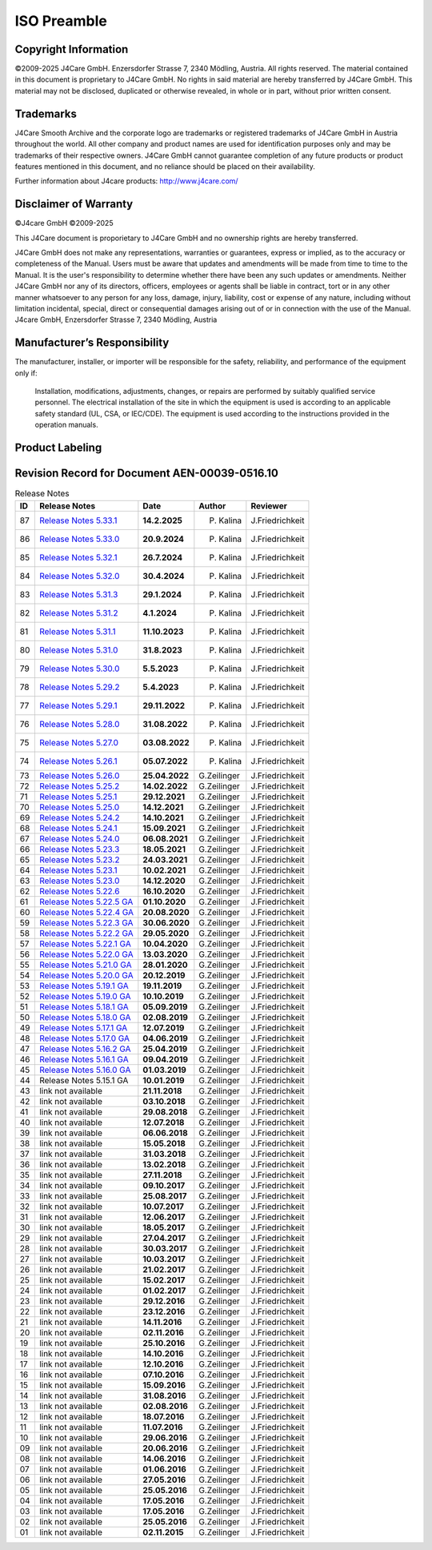 ISO Preamble
************

.. _copyright:

Copyright Information
=====================

©2009-2025 J4Care GmbH. Enzersdorfer Strasse 7, 2340 Mödling, Austria. All rights reserved. The material contained in this document is proprietary to J4Care GmbH. No rights in said material are hereby transferred by J4Care GmbH. This material may not be disclosed, duplicated or otherwise revealed, in whole or in part, without prior written consent.

.. _trademarks:

Trademarks
==========

J4Care Smooth Archive and the corporate logo are trademarks or registered trademarks of J4Care GmbH in Austria throughout the world. All other company and product names are used for identification purposes only and may be trademarks of their respective owners. J4Care GmbH cannot guarantee completion of any future products or product features mentioned in this document, and no reliance should be placed on their availability.

Further information about J4care products: http://www.j4care.com/

.. _disclaimer:

Disclaimer of Warranty
======================

©J4care GmbH ©2009-2025

This J4Care document is proporietary to J4Care GmbH and no ownership rights are hereby transferred.

J4Care GmbH does not make any representations, warranties or guarantees, express or implied, as to the accuracy or completeness of the Manual. Users must be aware that updates and amendments will be made from time to time to the Manual. It is the user's responsibility to determine whether there have been any such updates or amendments. Neither J4Care GmbH nor any of its directors, officers, employees or agents shall be liable in contract, tort or in any other manner whatsoever to any person for any loss, damage, injury, liability, cost or expense of any nature, including without limitation incidental, special, direct or consequential damages arising out of or in connection with the use of the Manual. J4care GmbH, Enzersdorfer Strasse 7, 2340 Mödling, Austria

.. _responsibility:

Manufacturer’s Responsibility
=============================

The manufacturer, installer, or importer will be responsible for the safety, reliability, and performance of the equipment only if:

    Installation, modifications, adjustments, changes, or repairs are performed by suitably qualified service personnel.
    The electrical installation of the site in which the equipment is used is according to an applicable safety standard (UL, CSA, or IEC/CDE).
    The equipment is used according to the instructions provided in the operation manuals.

.. _labeling:

Product Labeling
================

.. image:: images/product-labeling.png
  :width: 400
  :alt: Alternative text

.. _revisions:

Revision Record for Document AEN-00039-0516.10
==============================================

.. list-table:: Release Notes
   :header-rows: 1

   * - ID
     - Release Notes
     - Date
     - Author
     - Reviewer
   * - 87
     - `Release Notes 5.33.1 <https://docs.j4care.com/archive/releases/pro-release-5-33-1>`_
     - **14.2.2025**
     - P. Kalina
     - J.Friedrichkeit
   * - 86
     - `Release Notes 5.33.0 <https://docs.j4care.com/archive/releases/pro-release-5-33-0>`_
     - **20.9.2024**
     - P. Kalina
     - J.Friedrichkeit
   * - 85
     - `Release Notes 5.32.1 <https://docs.j4care.com/archive/releases/pro-release-5-32-1>`_
     - **26.7.2024**
     - P. Kalina
     - J.Friedrichkeit
   * - 84
     - `Release Notes 5.32.0 <https://docs.j4care.com/archive/releases/pro-release-5-32-0>`_
     - **30.4.2024**
     - P. Kalina
     - J.Friedrichkeit
   * - 83
     - `Release Notes 5.31.3 <https://docs.j4care.com/archive/releases/pro-release-5-31-3>`_
     - **29.1.2024**
     - P. Kalina
     - J.Friedrichkeit
   * - 82
     - `Release Notes 5.31.2 <https://docs.j4care.com/archive/releases/pro-release-5-31-2>`_
     - **4.1.2024**
     - P. Kalina
     - J.Friedrichkeit
   * - 81
     - `Release Notes 5.31.1 <https://docs.j4care.com/archive/releases/pro-release-5-31-1>`_
     - **11.10.2023**
     - P. Kalina
     - J.Friedrichkeit
   * - 80
     - `Release Notes 5.31.0 <https://docs.j4care.com/archive/releases/pro-release-5-31-0>`_
     - **31.8.2023**
     - P. Kalina
     - J.Friedrichkeit
   * - 79
     - `Release Notes 5.30.0 <https://docs.j4care.com/archive/releases/pro-release-5-30-0>`_
     - **5.5.2023**
     - P. Kalina
     - J.Friedrichkeit
   * - 78
     - `Release Notes 5.29.2 <https://docs.j4care.com/archive/releases/pro-release-5-29-2>`_
     - **5.4.2023**
     - P. Kalina
     - J.Friedrichkeit
   * - 77
     - `Release Notes 5.29.1 <https://docs.j4care.com/archive/releases/pro-release-5-29-1>`_
     - **29.11.2022**
     - P. Kalina
     - J.Friedrichkeit
   * - 76
     - `Release Notes 5.28.0 <https://docs.j4care.com/archive/releases/pro-release-5-28-0>`_
     - **31.08.2022**
     - P. Kalina
     - J.Friedrichkeit
   * - 75
     - `Release Notes 5.27.0 <https://docs.j4care.com/archive/releases/pro-release-5-27-0>`_
     - **03.08.2022**
     - P. Kalina
     - J.Friedrichkeit
   * - 74
     - `Release Notes 5.26.1 <https://docs.j4care.com/archive/releases/pro-release-5-26-1>`_
     - **05.07.2022**
     - P. Kalina
     - J.Friedrichkeit
   * - 73
     - `Release Notes 5.26.0 <https://docs.j4care.com/archive/releases/pro-release-5-26-0>`_
     - **25.04.2022**
     - G.Zeilinger
     - J.Friedrichkeit
   * - 72
     - `Release Notes 5.25.2 <https://docs.j4care.com/archive/releases/pro-release-5-25-2>`_
     - **14.02.2022**
     - G.Zeilinger
     - J.Friedrichkeit
   * - 71
     - `Release Notes 5.25.1 <https://docs.j4care.com/archive/releases/pro-release-5-25-1>`_
     - **29.12.2021**
     - G.Zeilinger
     - J.Friedrichkeit
   * - 70
     - `Release Notes 5.25.0 <https://docs.j4care.com/archive/releases/pro-release-5-25-0>`_
     - **14.12.2021**
     - G.Zeilinger
     - J.Friedrichkeit
   * - 69
     - `Release Notes 5.24.2 <https://docs.j4care.com/archive/releases/pro-release-5-24-2>`_
     - **14.10.2021**
     - G.Zeilinger
     - J.Friedrichkeit
   * - 68
     - `Release Notes 5.24.1 <https://docs.j4care.com/archive/releases/pro-release-5-24-1>`_
     - **15.09.2021**
     - G.Zeilinger
     - J.Friedrichkeit
   * - 67
     - `Release Notes 5.24.0 <https://docs.j4care.com/archive/releases/pro-release-5-24-0>`_
     - **06.08.2021**
     - G.Zeilinger
     - J.Friedrichkeit
   * - 66
     - `Release Notes 5.23.3 <https://docs.j4care.com/archive/releases/pro-release-5-23-3>`_
     - **18.05.2021**
     - G.Zeilinger
     - J.Friedrichkeit
   * - 65
     - `Release Notes 5.23.2 <https://docs.j4care.com/archive/releases/pro-release-5-23-2>`_
     - **24.03.2021**
     - G.Zeilinger
     - J.Friedrichkeit
   * - 64
     - `Release Notes 5.23.1 <https://docs.j4care.com/archive/releases/pro-release-5-23-1>`_
     - **10.02.2021**
     - G.Zeilinger
     - J.Friedrichkeit
   * - 63
     - `Release Notes 5.23.0 <https://docs.j4care.com/archive/releases/pro-release-5-23-0>`_
     - **14.12.2020**
     - G.Zeilinger
     - J.Friedrichkeit
   * - 62
     - `Release Notes 5.22.6 <https://docs.j4care.com/archive/releases/pro-release-5-22-6>`_
     - **16.10.2020**
     - G.Zeilinger
     - J.Friedrichkeit
   * - 61
     - `Release Notes 5.22.5 GA <https://docs.j4care.com/archive/releases/pro-release-5-22-5-ga>`_
     - **01.10.2020**
     - G.Zeilinger
     - J.Friedrichkeit
   * - 60
     - `Release Notes 5.22.4 GA <https://docs.j4care.com/archive/releases/pro-release-5-22-4-ga>`_
     - **20.08.2020**
     - G.Zeilinger
     - J.Friedrichkeit
   * - 59
     - `Release Notes 5.22.3 GA <https://docs.j4care.com/archive/releases/pro-release-5-22-3-ga>`_
     - **30.06.2020**
     - G.Zeilinger
     - J.Friedrichkeit
   * - 58
     - `Release Notes 5.22.2 GA <https://docs.j4care.com/archive/releases/pro-release-5-22-2-ga>`_
     - **29.05.2020**
     - G.Zeilinger
     - J.Friedrichkeit
   * - 57
     - `Release Notes 5.22.1 GA <https://docs.j4care.com/archive/releases/pro-release-5-22-1-ga>`_
     - **10.04.2020**
     - G.Zeilinger
     - J.Friedrichkeit
   * - 56
     - `Release Notes 5.22.0 GA <https://docs.j4care.com/archive/releases/pro-release-5-22-0-ga>`_
     - **13.03.2020**
     - G.Zeilinger
     - J.Friedrichkeit
   * - 55
     - `Release Notes 5.21.0 GA <https://docs.j4care.com/archive/releases/pro-release-5-21-0-ga>`_
     - **28.01.2020**
     - G.Zeilinger
     - J.Friedrichkeit
   * - 54
     - `Release Notes 5.20.0 GA <https://docs.j4care.com/archive/releases/pro-release-5-20-0-ga>`_
     - **20.12.2019**
     - G.Zeilinger
     - J.Friedrichkeit
   * - 53
     - `Release Notes 5.19.1 GA <https://docs.j4care.com/archive/releases/pro-release-5-19-1-ga>`_
     - **19.11.2019**
     - G.Zeilinger
     - J.Friedrichkeit
   * - 52
     - `Release Notes 5.19.0 GA <https://docs.j4care.com/archive/releases/pro-release-5-19-0-ga>`_
     - **10.10.2019**
     - G.Zeilinger
     - J.Friedrichkeit
   * - 51
     - `Release Notes 5.18.1 GA <https://docs.j4care.com/archive/releases/pro-release-5-18-1-ga>`_
     - **05.09.2019**
     - G.Zeilinger
     - J.Friedrichkeit
   * - 50
     - `Release Notes 5.18.0 GA <https://docs.j4care.com/archive/releases/pro-release-5-18-0-ga>`_
     - **02.08.2019**
     - G.Zeilinger
     - J.Friedrichkeit
   * - 49
     - `Release Notes 5.17.1 GA <https://docs.j4care.com/archive/releases/pro-release-5-17-1-ga>`_
     - **12.07.2019**
     - G.Zeilinger
     - J.Friedrichkeit
   * - 48
     - `Release Notes 5.17.0 GA <https://docs.j4care.com/archive/releases/pro-release-5-17-0-ga>`_
     - **04.06.2019**
     - G.Zeilinger
     - J.Friedrichkeit
   * - 47
     - `Release Notes 5.16.2 GA <https://docs.j4care.com/archive/releases/pro-release-5-16-2-ga>`_
     - **25.04.2019**
     - G.Zeilinger
     - J.Friedrichkeit
   * - 46
     - `Release Notes 5.16.1 GA <https://docs.j4care.com/archive/releases/pro-release-5-16-1-ga>`_
     - **09.04.2019**
     - G.Zeilinger
     - J.Friedrichkeit
   * - 45
     - `Release Notes 5.16.0 GA <https://docs.j4care.com/archive/releases/pro-release-5-16-0-ga>`_
     - **01.03.2019**
     - G.Zeilinger
     - J.Friedrichkeit
   * - 44
     - Release Notes 5.15.1 GA
     - **10.01.2019**
     - G.Zeilinger
     - J.Friedrichkeit
   * - 43
     - link not available
     - **21.11.2018**
     - G.Zeilinger
     - J.Friedrichkeit
   * - 42
     - link not available
     - **03.10.2018**
     - G.Zeilinger
     - J.Friedrichkeit
   * - 41
     - link not available
     - **29.08.2018**
     - G.Zeilinger
     - J.Friedrichkeit
   * - 40
     - link not available
     - **12.07.2018**
     - G.Zeilinger
     - J.Friedrichkeit
   * - 39
     - link not available
     - **06.06.2018**
     - G.Zeilinger
     - J.Friedrichkeit
   * - 38
     - link not available
     - **15.05.2018**
     - G.Zeilinger
     - J.Friedrichkeit
   * - 37
     - link not available
     - **31.03.2018**
     - G.Zeilinger
     - J.Friedrichkeit
   * - 36
     - link not available
     - **13.02.2018**
     - G.Zeilinger
     - J.Friedrichkeit
   * - 35
     - link not available
     - **27.11.2018**
     - G.Zeilinger
     - J.Friedrichkeit
   * - 34
     - link not available
     - **09.10.2017**
     - G.Zeilinger
     - J.Friedrichkeit
   * - 33
     - link not available
     - **25.08.2017**
     - G.Zeilinger
     - J.Friedrichkeit
   * - 32
     - link not available
     - **10.07.2017**
     - G.Zeilinger
     - J.Friedrichkeit
   * - 31
     - link not available
     - **12.06.2017**
     - G.Zeilinger
     - J.Friedrichkeit
   * - 30
     - link not available
     - **18.05.2017**
     - G.Zeilinger
     - J.Friedrichkeit
   * - 29
     - link not available
     - **27.04.2017**
     - G.Zeilinger
     - J.Friedrichkeit
   * - 28
     - link not available
     - **30.03.2017**
     - G.Zeilinger
     - J.Friedrichkeit
   * - 27
     - link not available
     - **10.03.2017**
     - G.Zeilinger
     - J.Friedrichkeit
   * - 26
     - link not available
     - **21.02.2017**
     - G.Zeilinger
     - J.Friedrichkeit
   * - 25
     - link not available
     - **15.02.2017**
     - G.Zeilinger
     - J.Friedrichkeit
   * - 24
     - link not available
     - **01.02.2017**
     - G.Zeilinger
     - J.Friedrichkeit
   * - 23
     - link not available
     - **29.12.2016**
     - G.Zeilinger
     - J.Friedrichkeit
   * - 22
     - link not available
     - **23.12.2016**
     - G.Zeilinger
     - J.Friedrichkeit
   * - 21
     - link not available
     - **14.11.2016**
     - G.Zeilinger
     - J.Friedrichkeit
   * - 20
     - link not available
     - **02.11.2016**
     - G.Zeilinger
     - J.Friedrichkeit
   * - 19
     - link not available
     - **25.10.2016**
     - G.Zeilinger
     - J.Friedrichkeit
   * - 18
     - link not available
     - **14.10.2016**
     - G.Zeilinger
     - J.Friedrichkeit
   * - 17
     - link not available
     - **12.10.2016**
     - G.Zeilinger
     - J.Friedrichkeit
   * - 16
     - link not available
     - **07.10.2016**
     - G.Zeilinger
     - J.Friedrichkeit
   * - 15
     - link not available
     - **15.09.2016**
     - G.Zeilinger
     - J.Friedrichkeit
   * - 14
     - link not available
     - **31.08.2016**
     - G.Zeilinger
     - J.Friedrichkeit
   * - 13
     - link not available
     - **02.08.2016**
     - G.Zeilinger
     - J.Friedrichkeit
   * - 12
     - link not available
     - **18.07.2016**
     - G.Zeilinger
     - J.Friedrichkeit
   * - 11
     - link not available
     - **11.07.2016**
     - G.Zeilinger
     - J.Friedrichkeit
   * - 10
     - link not available
     - **29.06.2016**
     - G.Zeilinger
     - J.Friedrichkeit
   * - 09
     - link not available
     - **20.06.2016**
     - G.Zeilinger
     - J.Friedrichkeit
   * - 08
     - link not available
     - **14.06.2016**
     - G.Zeilinger
     - J.Friedrichkeit
   * - 07
     - link not available
     - **01.06.2016**
     - G.Zeilinger
     - J.Friedrichkeit
   * - 06
     - link not available
     - **27.05.2016**
     - G.Zeilinger
     - J.Friedrichkeit
   * - 05
     - link not available
     - **25.05.2016**
     - G.Zeilinger
     - J.Friedrichkeit
   * - 04
     - link not available
     - **17.05.2016**
     - G.Zeilinger
     - J.Friedrichkeit
   * - 03
     - link not available
     - **17.05.2016**
     - G.Zeilinger
     - J.Friedrichkeit
   * - 02
     - link not available
     - **25.05.2016**
     - G.Zeilinger
     - J.Friedrichkeit
   * - 01
     - link not available
     - **02.11.2015**
     - G.Zeilinger
     - J.Friedrichkeit
